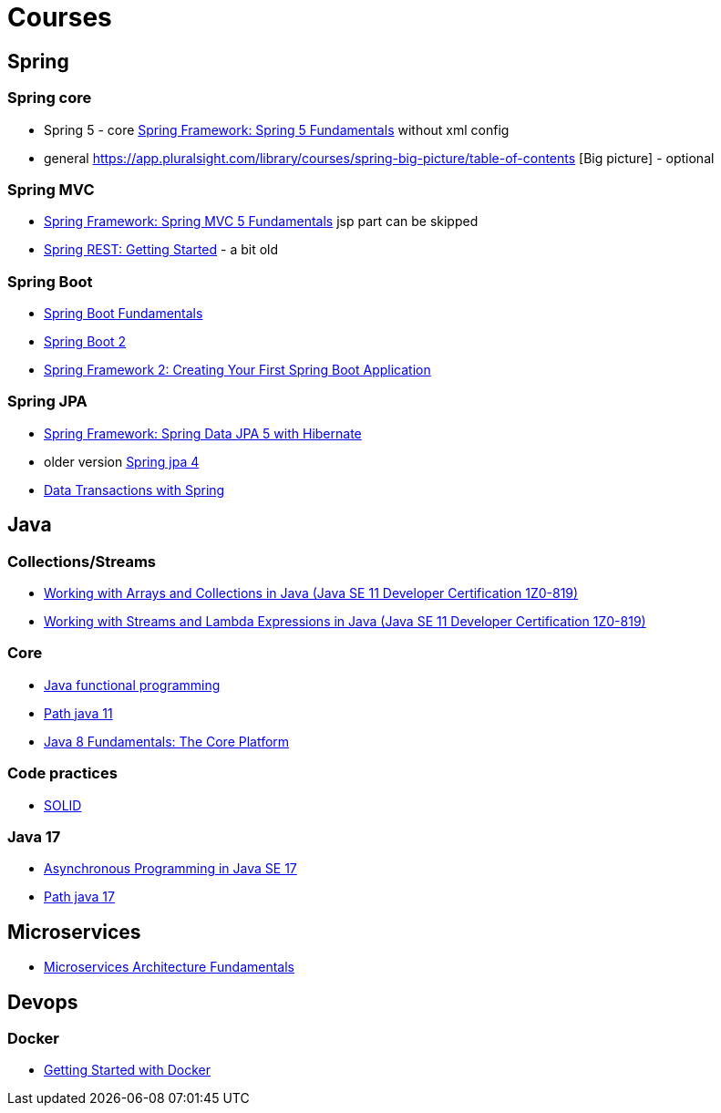 = Courses

== Spring

=== Spring core

* Spring 5 - core
https://app.pluralsight.com/library/courses/spring-framework-spring-fundamentals/table-of-contents[Spring Framework: Spring 5 Fundamentals]
without xml config

* general https://app.pluralsight.com/library/courses/spring-big-picture/table-of-contents [Big picture] - optional


=== Spring MVC

* https://app.pluralsight.com/library/courses/spring-framework-spring-mvc-fundamentals/table-of-contents[Spring Framework: Spring MVC 5 Fundamentals] jsp part can be skipped
* https://app.pluralsight.com/library/courses/spring-rest/table-of-contents[Spring REST: Getting Started] - a bit old

=== Spring Boot
* https://app.pluralsight.com/library/courses/spring-boot-fundamentals/table-of-contents[Spring Boot Fundamentals]
* https://app.pluralsight.com/library/courses/spring-boot-2-big-picture/table-of-contents[Spring Boot 2]
* https://app.pluralsight.com/library/courses/creating-first-spring-boot-application/table-of-contents[Spring Framework 2: Creating Your First Spring Boot Application]


=== Spring JPA
* https://app.pluralsight.com/library/courses/spring-jpa-hibernate/table-of-contents[Spring Framework: Spring Data JPA 5 with Hibernate]
* older version https://app.pluralsight.com/library/courses/spring-data-jpa-getting-started/table-of-contents[Spring jpa 4]
* https://app.pluralsight.com/library/courses/data-transactions-spring/table-of-contents[Data Transactions with Spring]

== Java

=== Collections/Streams
* https://app.pluralsight.com/library/courses/arrays-collections-java-se-11-developer-certification-1z0-819/table-of-contents[Working with Arrays and Collections in Java (Java SE 11 Developer Certification 1Z0-819)]

* https://app.pluralsight.com/library/courses/streams-lambda-expressions-java-se-11-developer-certification-1z0-819/table-of-contents[Working with Streams and Lambda Expressions in Java (Java SE 11 Developer Certification 1Z0-819)]


=== Core
* https://app.pluralsight.com/library/courses/java-functional-programming/table-of-contents[Java functional programming]

* https://app.pluralsight.com/paths/certificate/java-se-11-developer-certification-1z0-819[Path java 11]

* https://app.pluralsight.com/library/courses/java-fundamentals-core-platform/table-of-contents[Java 8 Fundamentals: The Core Platform]

=== Code practices
* https://app.pluralsight.com/library/courses/solid-software-design-principles-java/table-of-contents[SOLID]

=== Java 17
* https://app.pluralsight.com/library/courses/java-se-17-asynchronous-programming/table-of-contents[Asynchronous Programming in Java SE 17]

* https://app.pluralsight.com/paths/skills/java-se-17[Path java 17]

== Microservices

* https://app.pluralsight.com/library/courses/microservices-fundamentals/table-of-contents[Microservices Architecture Fundamentals]


== Devops

=== Docker

* https://app.pluralsight.com/library/courses/getting-started-docker/table-of-contents[Getting Started with Docker]



